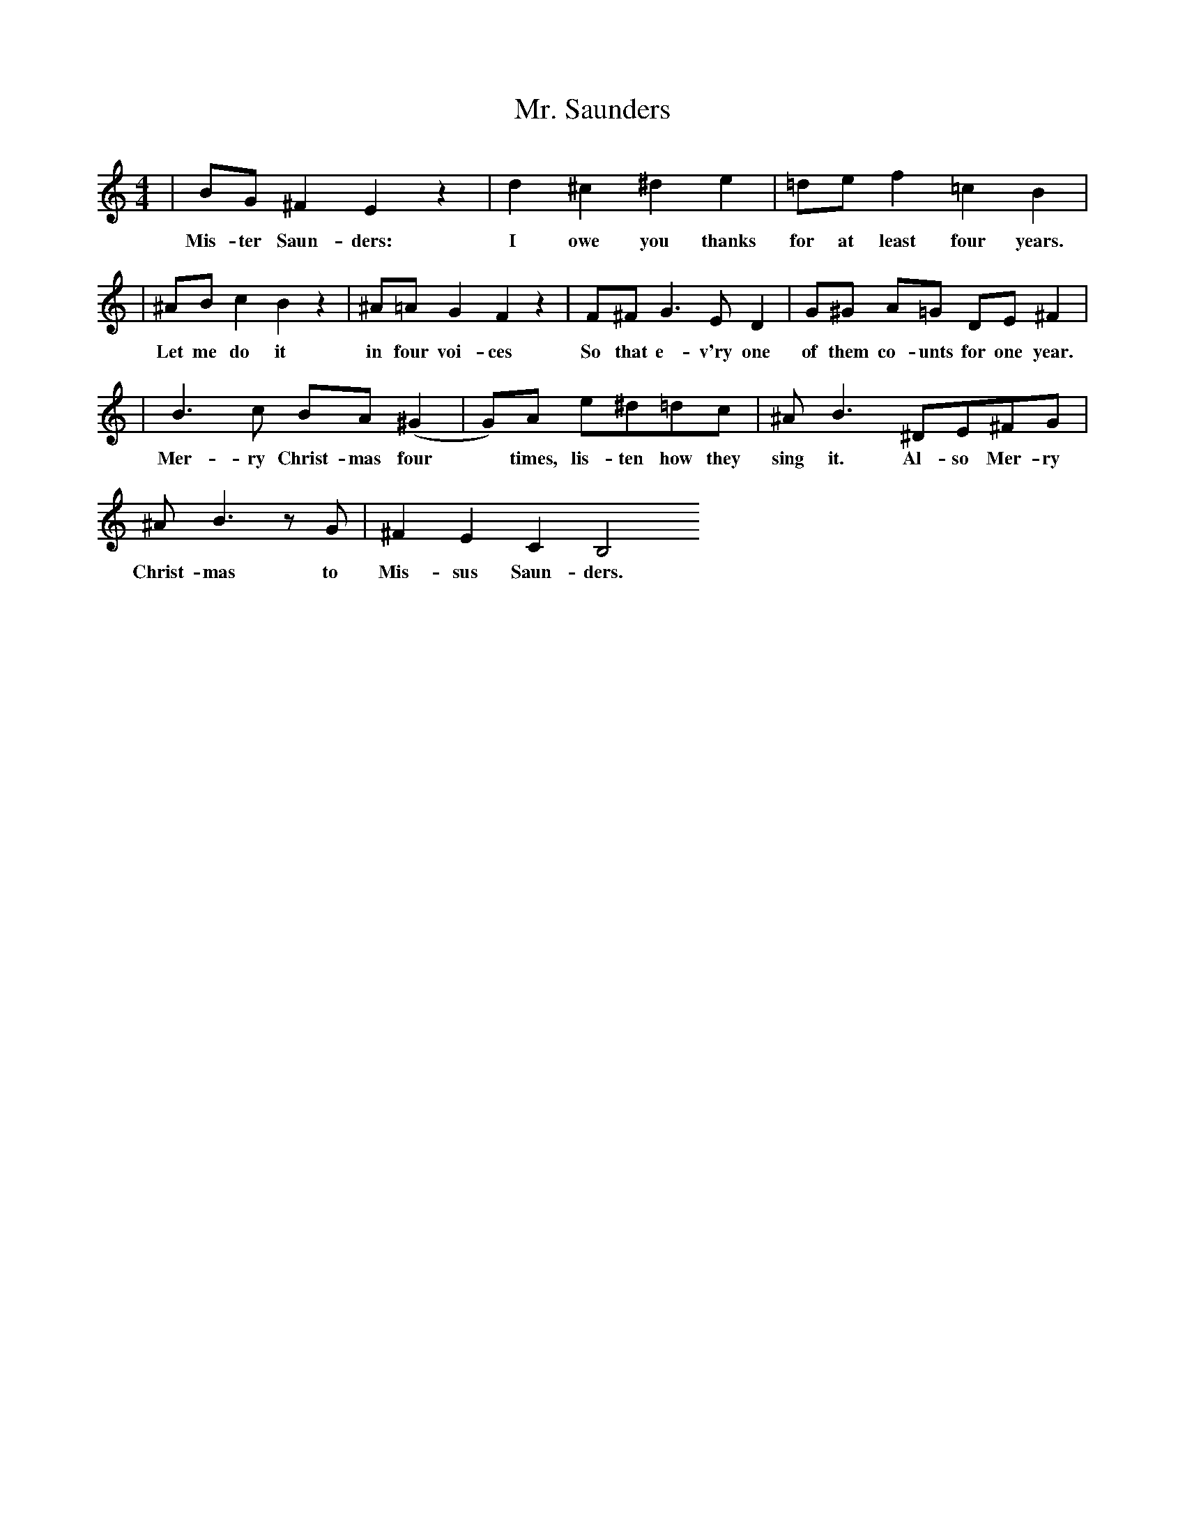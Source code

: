 X:44
T:Mr. Saunders
A:Arnold Schoenberg
M:4/4
K:C
| BG ^F2 E2 z2 |  d2 ^c2 ^d2 e2 | =de  f2 =c2 B2 |
w: Mis-ter Saun-ders:  I owe you thanks for at least four years.
| ^AB c2 B2 z2 | ^A=A  G2  F2 z2 | F^F  G3 E  D2 | G^G A=G DE ^F2 |
w: Let me do it in four voi-ces So that e-v'ry one of them co-unts for one year.
| B3 c BA  (^G2|G)A e^d=dc  | ^AB3 ^DE^FG |
w: Mer-ry Christ-mas four * times, lis-ten how they  sing it.  Al-so Mer-ry
^AB3 z G | ^F2 E2 C2 B,4
w: Christ-mas to Mis-sus Saun-ders.
